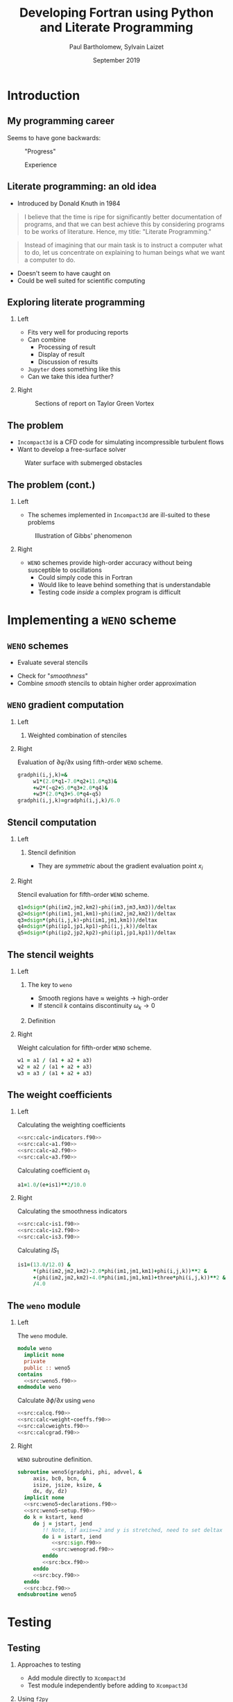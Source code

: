 #+TITLE: Developing Fortran using Python and Literate Programming
#+AUTHOR: Paul Bartholomew, Sylvain Laizet
#+DATE: September 2019

#+OPTIONS: toc:t
#+OPTIONS: H:2

#+STARTUP: beamer
#+LATEX_CLASS: beamer

#+LATEX_HEADER: \usecolortheme{Imperial}
#+LATEX_HEADER: \usepackage{booktabs}
#+LATEX_HEADER: \usepackage{caption}
#+LATEX_HEADER: \usepackage{subcaption}
#+LATEX_HEADER: \usepackage{amsfonts}
#+LATEX_HEADER: \usepackage{epstopdf}
#+LATEX_HEADER: \usepackage{multimedia}

# Use UK date format
#+LATEX_HEADER: \usepackage{datetime}
#+LATEX_HEADER: \let\dateUKenglish\relax
#+LATEX_HEADER: \newdateformat{dateUKenglish}{\THEDAY~\monthname[\THEMONTH] \THEYEAR}

# Imperial College Logo, not to be changed!
#+LATEX_HEADER: \institute{\includegraphics[height=0.7cm]{Imperial_1_Pantone_solid.eps}}

# # To repeat TOC at each section
# #+LATEX_HEADER: \AtBeginSection[]{\begin{frame}<beamer>\frametitle{\insertsection}\tableofcontents[currentsection]\end{frame}}

* Introduction

** My programming career

Seems to have gone backwards:

#+CAPTION: "Progress"
#+ATTR_LATEX: :width 0.9\textwidth
[[./figures/lang-progress.png]]

#+CAPTION: Experience
#+ATTR_LATEX: :width 0.9\textwidth
[[./figures/lang-experience.png]]

** Literate programming: an old idea

- Introduced by Donald Knuth in 1984
#+begin_quote
I believe that the time is ripe for significantly better documentation of programs, and that we can
best achieve this by considering programs to be works of literature.
Hence, my title: "Literate Programming."
#+end_quote
#+begin_quote
Instead of imagining that our main task is to instruct a computer what to do, let us concentrate on
explaining to human beings what we want a computer to do.
#+end_quote
- Doesn't seem to have caught on
- Could be well suited for scientific computing

** Exploring literate programming

*** Left
:PROPERTIES:
:BEAMER_COL: 0.5
:END:

- Fits very well for producing reports
- Can combine
  - Processing of result
  - Display of result
  - Discussion of results
- =Jupyter= does something like this
- Can we take this idea further?

*** Right
:PROPERTIES:
:BEAMER_COL: 0.5
:END:

#+CAPTION: Sections of report on Taylor Green Vortex
#+ATTR_LATEX: :width \columnwidth
[[./figures/tgv-literate.png]]

** The problem

- =Incompact3d= is a CFD code for simulating incompressible turbulent flows
- Want to develop a free-surface solver

#+CAPTION: Water surface with submerged obstacles
#+ATTR_LATEX: :width 0.575 \textwidth
[[./figures/mcsherry-freesurface.png]]

** The problem (cont.)

*** Left
:PROPERTIES:
:BEAMER_COL: 0.5
:END:

- The schemes implemented in =Incompact3d= are ill-suited to these problems

#+CAPTION: Illustration of Gibbs' phenomenon
#+ATTR_LATEX: :width \columnwidth
[[./figures/gibbs-phenomenon.png]]

*** Right
:PROPERTIES:
:BEAMER_COL: 0.5
:END:

- =WENO= schemes provide high-order accuracy without being susceptible to oscillations
  - Could simply code this in Fortran
  - Would like to leave behind something that is understandable
  - Testing code /inside/ a complex program is difficult

* Implementing a =WENO= scheme

** ~WENO~ schemes

- Evaluate several stencils

#+ATTR_LATEX: :width 0.6\textwidth
[[./figures/weno-stencil.png]]

- Check for "/smoothness/"
- Combine /smooth/ stencils to obtain higher order approximation

** ~WENO~ gradient computation

*** Left
:PROPERTIES:
:BEAMER_COL: 0.5
:END:

**** Weighted combination of stenciles
\begin{equation*}
  \begin{split}
    \left.\frac{\partial\phi}{\partial x}\right|_i &=
    \begin{cases}
      \left.\frac{\partial\phi}{\partial x}\right|^-_i & u > 0 \\
      \left.\frac{\partial\phi}{\partial x}\right|^+_i & u < 0
    \end{cases} \\
    \left.\frac{\partial\phi}{\partial x}\right|^{\pm}_i &= \left[ \omega_1 \left( 2 q^{\pm}_1 + 7
        q^{\pm}_2 + 11 q^{\pm}_3 \right) \right.  \\
    & + \omega_2 \left( -q^{\pm}_2 + 5q^{\pm}_3 + 2q^{\pm}_4 \right) \\
    & \left.+ \omega_3 \left( 2q^{\pm}_3 + 5q^{\pm}_4 - q^{\pm}_5 \right) \right] / 6
  \end{split}
\end{equation*}

*** Right
:PROPERTIES:
:BEAMER_COL: 0.5
:END:

#+CAPTION: Evaluation of \partial\phi/\partial{}x using fifth-order =WENO= scheme.
#+NAME: src:calcgrad.f90
#+begin_src f90
  gradphi(i,j,k)=&
       w1*(2.0*q1-7.0*q2+11.0*q3)&
       +w2*(-q2+5.0*q3+2.0*q4)&
       +w3*(2.0*q3+5.0*q4-q5)
  gradphi(i,j,k)=gradphi(i,j,k)/6.0
#+end_src

** Stencil computation

*** Left
:PROPERTIES:
:BEAMER_COL: 0.6
:END:

**** Stencil definition
\begin{equation*}
  \begin{split}
    q^{\pm}_1 = \frac{\phi_{i-2} - \phi_{i-3}}{\Delta x},&\ 
    q^{\pm}_2 = \frac{\phi_{i-1} - \phi_{i-2}}{\Delta x}, \\
    q^{\pm}_3 = \frac{\phi_i - \phi_{i-1}}{\Delta x},&\
    q^{\pm}_4 = \frac{\phi_{i+1} - \phi_i}{\Delta x}, \\
    q^{\pm}_5 =& \frac{\phi_{i+2} - \phi_{i+1}}{\Delta x},
  \end{split}
\end{equation*}

- They are /symmetric/ about the gradient evaluation point $x_i$

*** Right
:PROPERTIES:
:BEAMER_COL: 0.4
:END:

#+CAPTION: Stencil evaluation for fifth-order =WENO= scheme.
#+NAME: src:calcq.f90
#+begin_src f90
  q1=dsign*(phi(im2,jm2,km2)-phi(im3,jm3,km3))/deltax
  q2=dsign*(phi(im1,jm1,km1)-phi(im2,jm2,km2))/deltax
  q3=dsign*(phi(i,j,k)-phi(im1,jm1,km1))/deltax
  q4=dsign*(phi(ip1,jp1,kp1)-phi(i,j,k))/deltax
  q5=dsign*(phi(ip2,jp2,kp2)-phi(ip1,jp1,kp1))/deltax
#+end_src

** The stencil weights

*** Left
:PROPERTIES:
:BEAMER_COL: 0.5
:END:

**** The key to =weno=
- Smooth regions have $\approx$ weights $\rightarrow$ high-order
- If stencil $k$ contains discontinuity $\omega_{k}\rightarrow0$

**** Definition
\begin{equation*}
  \omega_k = \frac{\alpha_k}{\sum_l \alpha_l}
\end{equation*}

*** Right
:PROPERTIES:
:BEAMER_COL: 0.5
:END:

#+CAPTION: Weight calculation for fifth-order =WENO= scheme.
#+NAME: src:calcweights.f90
#+begin_src f90
  w1 = a1 / (a1 + a2 + a3)
  w2 = a2 / (a1 + a2 + a3)
  w3 = a3 / (a1 + a2 + a3)
#+end_src

** The weight coefficients

*** Left
:PROPERTIES:
:BEAMER_COL: 0.5
:END:

#+begin_export latex
\begin{block}{Definition}
  \begin{equation*}
    \alpha_k = \frac{C_k}{{\left( IS_k + \varepsilon \right)}^2}
  \end{equation*}
\end{block}
#+end_export

#+CAPTION: Calculating the weighting coefficients
#+NAME: src:calc-weight-coeffs.f90
#+begin_src f90 :noweb no-export
  <<src:calc-indicators.f90>>
  <<src:calc-a1.f90>>
  <<src:calc-a2.f90>>
  <<src:calc-a3.f90>>
#+end_src

#+CAPTION: Calculating coefficient $\alpha_1$
#+NAME: src:calc-a1.f90
#+begin_src f90
  a1=1.0/(e+is1)**2/10.0
#+end_src
#+NAME: src:calc-a2.f90
#+begin_src f90 :exports none
  a2=6.0/(e+is2)**2/10.0
#+end_src
#+NAME: src:calc-a3.f90
#+begin_src f90 :exports none
  a3=3.0/(e+is3)**2/10.0
#+end_src

*** Right
:PROPERTIES:
:BEAMER_COL: 0.5
:END:

#+CAPTION: Calculating the smoothness indicators
#+NAME: src:calc-indicators.f90
#+begin_src f90 :noweb no-export
  <<src:calc-is1.f90>>
  <<src:calc-is2.f90>>
  <<src:calc-is3.f90>>
#+end_src

#+CAPTION: Calculating $IS_1$
#+NAME: src:calc-is1.f90
#+begin_src f90
  is1=(13.0/12.0) &
       ,*(phi(im2,jm2,km2)-2.0*phi(im1,jm1,km1)+phi(i,j,k))**2 &
       +(phi(im2,jm2,km2)-4.0*phi(im1,jm1,km1)+three*phi(i,j,k))**2 &
       /4.0
#+end_src
#+NAME: src:calc-is2.f90
#+begin_src f90 :exports none
  is2=(13.0/12.0)*(phi(im1,jm1,km1)-2.0*phi(i,j,k)+phi(ip1,jp1,kp1))**2&
       +(phi(im1,jm1,km1)-phi(ip1,jp1,kp1))**2/4.0
#+end_src
#+NAME: src:calc-is3.f90
#+begin_src f90 :exports none
  is3=(13.0/12.0)*(phi(i,j,k)-2.0*phi(ip1,jp1,kp1)+phi(ip2,jp2,kp2))**2&
       +(3.0*phi(i,j,k)-4.0*phi(ip1,jp1,kp1)+phi(ip2,jp2,kp2))**2/4.0
#+end_src

** The =weno= module

*** Left
:PROPERTIES:
:BEAMER_COL: 0.5
:END:

#+CAPTION: The ~weno~ module.
#+NAME: src:weno.f90
#+begin_src f90 :noweb no-export :tangle weno.f90
  module weno
    implicit none
    private
    public :: weno5
  contains
    <<src:weno5.f90>>
  endmodule weno
#+end_src

#+CAPTION: Calculate $\partial\phi/\partial{}x$ using =weno=
#+NAME: src:wenograd.f90
#+begin_src f90 :noweb no-export
  <<src:calcq.f90>>
  <<src:calc-weight-coeffs.f90>>
  <<src:calcweights.f90>>
  <<src:calcgrad.f90>>
#+end_src

*** Right
:PROPERTIES:
:BEAMER_COL: 0.5
:END:

#+CAPTION: =WENO= subroutine definition.
#+NAME: src:weno5.f90
#+begin_src f90 :noweb no-export
  subroutine weno5(gradphi, phi, advvel, &
       axis, bc0, bcn, &
       isize, jsize, ksize, &
       dx, dy, dz)
    implicit none
    <<src:weno5-declarations.f90>>
    <<src:weno5-setup.f90>>
    do k = kstart, kend
       do j = jstart, jend
          !! Note, if axis==2 and y is stretched, need to set deltax here
          do i = istart, iend
             <<src:sign.f90>>
             <<src:wenograd.f90>>
          enddo
          <<src:bcx.f90>>
       enddo
       <<src:bcy.f90>>
    enddo
    <<src:bcz.f90>>
  endsubroutine weno5
#+end_src

* Testing

** Testing

*** Approaches to testing
- Add module directly to =Xcompact3d=
- Test module independently before adding to =Xcompact3d=

*** Using =f2py=
Can easily build =weno.f90= as a standalone module and call from Python to test
- Easy to setup test cases
- Rapid feedback

** Testing on a smooth function

*** Left
:PROPERTIES:
:BEAMER_COL: 0.5
:END:

#+begin_export latex
\begin{block}{Consider}
  \begin{equation*}
    \begin{split}
      f\left(x\right) &= \sin\left(x\right) \\
      \Rightarrow f'\left(x\right) &= \cos\left(x\right)
    \end{split}
  \end{equation*}
\end{block}
#+end_export


#+CAPTION: Testing the x-derivative
#+begin_src python :noweb yes
  <<src:xinit.py>>
  <<src:gradx.py>>
  <<src:plotx.py>>
#+end_src

*** Right
:PROPERTIES:
:BEAMER_COL: 0.5
:END:

#+CAPTION: Comparison of numerical and analytical derivative of $f\left(x\right)=\sin\left(x\right)$
#+ATTR_LATEX: :width \columnwidth
[[./figures/weno-smoothx.eps]]

** Application to a pure advection equation

*** Left
:PROPERTIES:
:BEAMER_COL: 0.5
:END:

**** Motivating implementation
\begin{equation*}
  \frac{\partial\phi}{\partial t} + \boldsymbol{u}\cdot\boldsymbol{\nabla}\phi = 0
\end{equation*}

- In periodic domain, $\phi$ simply moves with velocity $u$
- Simple to implement in =Python= using ~weno5~ + ~scipy~'s ode solvers
- Domain $x\in\left[-1, 1\right]$ discretised with 200 points

*** Right
:PROPERTIES:
:BEAMER_COL: 0.5
:END:

#+CAPTION: Comparison of analytical solution and numerical solutions at $t=8, 10$
#+ATTR_LATEX: :width \columnwidth
[[./figures/adv_test.eps]]

* Conclusion

** Conclusion

*** Left
:PROPERTIES:
:BEAMER_COL: 0.5
:END:

- A =weno= scheme was implemented and has been incorporated into =Xcompact3d=
- @@latex:\color{green}{\textbf{+}}@@ :: Using literate programming we can write programs in a way
     that makes sense to us
- @@latex:\color{green}{\textbf{+}}@@ :: Explanatory document automatically generated
- @@latex:\color{red}{\textbf{--}}@@ :: Tooling isn't as strong as traditional tooling

*** Right
:PROPERTIES:
:BEAMER_COL: 0.5
:END:

- Using =f2py= simplifies testing
- @@latex:\color{green}{\textbf{+}}@@ :: Quicker feedback on tests
- @@latex:\color{green}{\textbf{+}}@@ :: Can explore results using =Python=
- @@latex:\color{green}{\textbf{+}}@@ :: Using literate programming can embed testing + results into
     same source document

** Code availability

- This talk is available on github at[fn:1]
  - It is /runnable/
  - "Compiling" the talk's source with =emacs= produces this pdf + =weno.f90= + =Python= testing code
- Xcompact3d is also available on github at[fn:2]
  - Current release preview is on the =release= branch

*** Acknowledgement

Work undertaken as part of an =eCSE= project funded by =EPCC=
#+ATTR_LATEX: :width 0.4\textwidth
[[./figures/archer-logo.png]]

* Footnotes

[fn:1] https://github.com/pbartholomew08/presentations

[fn:2] https://github.com/xcompact3d/Incompact3d 

* Appendix                                                         :noexport:

Code that is not interesting to present is defined here, it will be tangled but not shown in the
woven document.

** Setup code

#+NAME: src:weno5-setup.f90
#+begin_src f90
  !! Defaults
  istart = 1
  iend = isize
  jstart = 1
  jend = jsize
  kstart = 1
  kend = ksize

  idelta = 0
  jdelta = 0
  kdelta = 0

  if (axis==1) then
     deltax = dx

     istart = 4
     iend = isize - 3
     idelta = 1
  elseif (axis==2) then
     deltax = dy

     jstart = 4
     jend = jsize - 3
     jdelta = 1
  elseif (axis==3) then
     deltax = dz

     kstart = 4
     kend = ksize - 3
     kdelta = 1
  else
     print *, "ERROR: Invalid axis passed to WENO5"
     stop
  endif
#+end_src

** Upwinding

#+CAPTION: Stencil sign and index offsets.
#+NAME: src:sign.f90
#+begin_src f90
  if (advvel(i, j, k) > zero) then
     dsign = one

     istep = idelta
     jstep = jdelta
     kstep = kdelta
  elseif (advvel(i, j, k) < zero) then
     dsign = -one

     istep = -idelta
     jstep = -jdelta
     kstep = -kdelta
  else
     gradphi(i, j, k) = zero
     cycle
  endif

  im1 = i - 1 * istep
  im2 = i - 2 * istep
  im3 = i - 3 * istep
  ip1 = i + 1 * istep
  ip2 = i + 2 * istep

  jm1 = j - 1 * jstep
  jm2 = j - 2 * jstep
  jm3 = j - 3 * jstep
  jp1 = j + 1 * jstep
  jp2 = j + 2 * jstep

  km1 = k - 1 * kstep
  km2 = k - 2 * kstep
  km3 = k - 3 * kstep
  kp1 = k + 1 * kstep
  kp2 = k + 2 * kstep
#+end_src

** Boundary conditions

*** X Boundary

#+CAPTION: x-boundary conditions
#+NAME: src:bcx.f90
#+begin_src f90 :noweb no-export
  if (axis==1) then
     jm1 = j
     jm2 = j
     jm3 = j
     jp1 = j
     jp2 = j

     km1 = k
     km2 = k
     km3 = k
     kp1 = k
     kp2 = k

     if ((bc0==0).and.(bcn==0)) then
        i = 1
        if (advvel(i, j, k) == zero) then
           gradphi(i, j, k) = zero
        else
           if (advvel(i, j, k) > zero) then
              dsign = one

              im1 = isize
              im2 = isize - 1
              im3 = isize - 2
              ip1 = i + 1
              ip2 = i + 2
           else
              dsign = -one

              im1 = i + 1
              im2 = i + 2
              im3 = i + 3
              ip1 = isize
              ip2 = isize - 1
           endif
           <<src:wenograd.f90>>
        endif

        i = 2
        if (advvel(i, j, k) == zero) then
           gradphi(i, j, k) = zero
        else
           if (advvel(i, j, k) > zero) then
              dsign = one

              im1 = i - 1
              im2 = isize
              im3 = isize - 1
              ip1 = i + 1
              ip2 = i + 2
           else
              dsign = -one

              im1 = i + 1
              im2 = i + 2
              im3 = i + 3
              ip1 = i - 1
              ip2 = isize
           endif
           <<src:wenograd.f90>>
        endif

        i = 3
        if (advvel(i, j, k) == zero) then
           gradphi(i, j, k) = zero
        else
           if (advvel(i, j, k) > zero) then
              dsign = one

              im1 = i - 1
              im2 = i - 2
              im3 = isize
              ip1 = i + 1
              ip2 = i + 2
           else
              dsign = -one

              im1 = i + 1
              im2 = i + 2
              im3 = i + 3
              ip1 = i - 1
              ip2 = i - 2
           endif
           <<src:wenograd.f90>>
        endif

        i = isize
        if (advvel(i, j, k)==zero) then
           gradphi(i, j, k) = zero
        else
           if (advvel(i, j, k) > zero) then
              dsign = one

              im1 = i - 1
              im2 = i - 2
              im3 = i - 3
              ip1 = 1
              ip2 = 2
           else
              dsign = -one

              im1 = 1
              im2 = 2
              im3 = 3
              ip1 = i - 1
              ip2 = i - 2
           endif
           <<src:wenograd.f90>>
        endif

        i = isize - 1
        if (advvel(i, j, k) == zero) then
           gradphi(i, j, k) = zero
        else
           if (advvel(i, j, k) > zero) then
              dsign = one

              im1 = i - 1
              im2 = i - 2
              im3 = i - 3
              ip1 = i + 1
              ip2 = 1
           else
              dsign = -one

              im1 = i + 1
              im2 = 1
              im3 = 2
              ip1 = i - 1
              ip2 = i - 2
           endif
           <<src:wenograd.f90>>
        endif

        i = isize - 2
        if (advvel(i, j, k) == zero) then
           gradphi(i, j, k) = zero
        else
           if (advvel(i, j, k) > zero) then
              dsign = one

              im1 = i - 1
              im2 = i - 2
              im3 = i - 3
              ip1 = i + 1
              ip2 = i + 2
           else
              dsign = -one

              im1 = i + 1
              im2 = i + 2
              im3 = 1
              ip1 = i - 1
              ip2 = i - 2
           endif
           <<src:wenograd.f90>>
        endif
     else
        !! Use second order
        i = 1
        if (bc0==1) then ! Zero grad
           gradphi(i, j, k) = zero
        else ! Fixed value
           gradphi(i, j, k) = (phi(i + 1, j, k) - phi(i, j, k)) / dx
        endif
        do i = 2, 3
           gradphi(i, j, k) = (phi(i + 1, j, k) - phi(i - 1, j, k)) / (two * dx)
        enddo

        do i = isize - 2, isize - 1
           gradphi(i, j, k) = (phi(i + 1, j, k) - phi(i - 1, j, k)) / (two * dx)
        enddo
        i = isize
        if (bcn==1) then ! Zero grad
           gradphi(i, j, k) = zero
        else
           gradphi(i, j, k) = (phi(i, j, k) - phi(i - 1, j, k)) / dx
        endif
     endif
  endif
#+end_src

*** Y Boundary

#+CAPTION: y-boundary conditions
#+NAME: src:bcy.f90
#+begin_src f90 :noweb no-export
  if (axis==2) then
     km1 = k
     km2 = k
     km3 = k
     kp1 = k
     kp2 = k

     if ((bc0==0).and.(bcn==0)) then
        do i = 1, isize
           im1 = i
           im2 = i
           im3 = i
           ip1 = i
           ip2 = i

           j = 1
           if (advvel(i, j, k)==zero) then
              gradphi(i, j, k) = zero
           else
              if (advvel(i, j, k) > zero) then
                 dsign = one

                 jm1 = jsize
                 jm2 = jsize - 1
                 jm3 = jsize - 2
                 jp1 = j + 1
                 jp2 = j + 2
              else
                 dsign = -one

                 jm1 = j + 1
                 jm2 = j + 2
                 jm3 = j + 3
                 jp1 = jsize
                 jp2 = jsize - 1
              endif
              <<src:wenograd.f90>>
           endif

           j = 2
           if (advvel(i, j, k)==zero) then
              gradphi(i, j, k) = zero
           else
              if (advvel(i, j, k) > zero) then
                 dsign = one

                 jm1 = j - 1
                 jm2 = jsize
                 jm3 = jsize - 1
                 jp1 = j + 1
                 jp2 = j + 2
              else
                 dsign = -one

                 jm1 = j + 1
                 jm2 = j + 2
                 jm3 = j + 3
                 jp1 = j - 1
                 jp2 = jsize
              endif
              <<src:wenograd.f90>>
           endif

           j = 3
           if (advvel(i, j, k)==zero) then
              gradphi(i, j, k) = zero
           else
              if (advvel(i, j, k) > zero) then
                 dsign = one

                 jm1 = j - 1
                 jm2 = j - 2
                 jm3 = jsize
                 jp1 = j + 1
                 jp2 = j + 2
              else
                 dsign = -one

                 jm1 = j + 1
                 jm2 = j + 2
                 jm3 = j + 3
                 jp1 = j - 1
                 jp2 = j - 2
              endif
              <<src:wenograd.f90>>
           endif

           j = jsize
           if (advvel(i, j, k) == zero) then
              gradphi(i, j, k) = zero
           else
              if (advvel(i, j, k) > zero) then
                 dsign = one

                 jm1 = j - 1
                 jm2 = j - 2
                 jm3 = j - 3
                 jp1 = 1
                 jp2 = 2
              else
                 dsign = -one

                 jm1 = 1
                 jm2 = 2
                 jm3 = 3
                 jp1 = j - 1
                 jp2 = j - 2
              endif
              <<src:wenograd.f90>>
           endif

           j = jsize - 1
           if (advvel(i, j, k)==zero) then
              gradphi(i, j, k) = zero
           else
              if (advvel(i, j, k) > zero) then
                 dsign = one

                 jm1 = j - 1
                 jm2 = j - 2
                 jm3 = j - 3
                 jp1 = j + 1
                 jp2 = 1
              else
                 dsign = -one

                 jm1 = j + 1
                 jm2 = 1
                 jm3 = 2
                 jp1 = j - 1
                 jp2 = j - 2
              endif
              <<src:wenograd.f90>>
           endif

           j = jsize - 2
           if (advvel(i, j, k)==zero) then
              gradphi(i, j, k) = zero
           else
              if (advvel(i, j, k) > zero) then
                 dsign = one

                 jm1 = j - 1
                 jm2 = j - 2
                 jm3 = j - 3
                 jp1 = j + 1
                 jp2 = j + 2
              else
                 dsign = -one

                 jm1 = j + 1
                 jm2 = j + 2
                 jm3 = 1
                 jp1 = j - 1
                 jp2 = j - 2
              endif
              <<src:wenograd.f90>>
           endif
        enddo
     else
        do i = 1, isize
           !! Use second order
           j = 1
           if (bc0==1) then ! Zero grad
              gradphi(i, j, k) = zero
           else ! Fixed value
              gradphi(i, j, k) = (phi(i, j + 1, k) - phi(i, j, k)) / dy
           endif
           do j = 2, 3
              gradphi(i, j, k) = (phi(i, j + 1, k) - phi(i, j - 1, k)) / (two * dy)
           enddo

           do j = jsize - 2, jsize - 1
              gradphi(i, j, k) = (phi(i, j + 1, k) - phi(i, j - 1, k)) / (two * dy)
           enddo
           j = jsize
           if (bcn==1) then ! Zero grad
              gradphi(i, j, k) = zero
           else
              gradphi(i, j, k) = (phi(i, j, k) - phi(i, j - 1, k)) / dy
           endif
        enddo
     endif
  endif
#+end_src

*** Z Boundary

#+CAPTION: z-boundary conditions
#+NAME: src:bcz.f90
#+begin_src f90 :noweb no-export
  if (axis==3) then
     if ((bc0==0).and.(bcn==0)) then
        do j = 1, jsize
           do i = 1, isize
              jm1 = j
              jm2 = j
              jm3 = j
              jp1 = j
              jp2 = j

              im1 = i
              im2 = i
              im3 = i
              ip1 = i
              ip2 = i

              k = 1
              if (advvel(i, j, k)==zero) then
                 gradphi(i, j, k) = zero
              else
                 if (advvel(i, j, k) > zero) then
                    dsign = one

                    km1 = ksize
                    km2 = ksize - 1
                    km3 = ksize - 2
                    kp1 = k + 1
                    kp2 = k + 2
                 else
                    dsign = -one

                    km1 = k + 1
                    km2 = k + 2
                    km3 = k + 3
                    kp1 = ksize
                    kp2 = ksize - 1
                 endif
                 <<src:wenograd.f90>>
              endif

              k = 2
              if (advvel(i, j, k)==zero) then
                 gradphi(i, j, k) = zero
              else
                 if (advvel(i, j, k) > zero) then
                    dsign = one

                    km1 = k - 1
                    km2 = ksize
                    km3 = ksize - 1
                    kp1 = k + 1
                    kp2 = k + 2
                 else
                    dsign = -one

                    km1 = k + 1
                    km2 = k + 2
                    km3 = k + 3
                    kp1 = k - 1
                    kp2 = ksize
                 endif
                 <<src:wenograd.f90>>
              endif

              k = 3
              if (advvel(i, j, k)==zero) then
                 gradphi(i, j, k) = zero
              else
                 if (advvel(i, j, k) > zero) then
                    dsign = one

                    km1 = k - 1
                    km2 = k - 2
                    km3 = ksize
                    kp1 = k + 1
                    kp2 = k + 2
                 else
                    dsign = -one

                    km1 = k + 1
                    km2 = k + 2
                    km3 = k + 3
                    kp1 = k - 1
                    kp2 = k - 2
                 endif
                 <<src:wenograd.f90>>
              endif

              k = ksize
              if (advvel(i, j, k) == zero) then
                 gradphi(i, j, k) = zero
              else
                 if (advvel(i, j, k) > zero) then
                    dsign = one

                    km1 = k - 1
                    km2 = k - 2
                    km3 = k - 3
                    kp1 = 1
                    kp2 = 2
                 else
                    dsign = -one

                    km1 = 1
                    km2 = 2
                    km3 = 3
                    kp1 = k - 1
                    kp2 = k - 2
                 endif
                 <<src:wenograd.f90>>
              endif

              k = ksize - 1
              if (advvel(i, j, k) == zero) then
                 gradphi(i, j, k) = zero
              else
                 if (advvel(i, j, k) > zero) then
                    dsign = one

                    km1 = k - 1
                    km2 = k - 2
                    km3 = k - 3
                    kp1 = k + 1
                    kp2 = 1
                 else
                    dsign = -one

                    km1 = k + 1
                    km2 = 1
                    km3 = 2
                    kp1 = k - 1
                    kp2 = k - 2
                 endif
                 <<src:wenograd.f90>>
              endif

              k = ksize - 2
              if (advvel(i, j, k) == zero) then
                 gradphi(i, j, k) = zero
              else
                 if (advvel(i, j, k) > zero) then
                    dsign = one

                    km1 = k - 1
                    km2 = k - 2
                    km3 = k - 3
                    kp1 = k + 1
                    kp2 = k + 2
                 else
                    dsign = -one

                    km1 = k + 1
                    km2 = k + 2
                    km3 = 1
                    kp1 = k - 1
                    kp2 = k - 2
                 endif
                 <<src:wenograd.f90>>
              endif
           enddo
        enddo
     else
        do j = 1, jsize
           do i = 1, isize
              !! Use second order
              k = 1
              if (bc0==1) then ! Zero grad
                 gradphi(i, j, k) = zero
              else ! Fixed value
                 gradphi(i, j, k) = (phi(i, j, k + 1) - phi(i, j, k)) / dz
              endif
              do k = 2, 3
                 gradphi(i, j, k) = (phi(i, j, k + 1) - phi(i, j, k - 1)) / (two * dz)
              enddo

              do k = ksize - 2, ksize - 1
                 gradphi(i, j, k) = (phi(i, j, k + 1) - phi(i, j, k - 1)) / (two * dz)
              enddo
              k = ksize
              if (bcn==1) then ! Zero grad
                 gradphi(i, j, k) = zero
              else
                 gradphi(i, j, k) = (phi(i, j, k) - phi(i, j, k - 1)) / dz
              endif
           enddo
        enddo
     endif
  endif
#+end_src

** Variable declarations

Because we have used ~implicit none~, we must declare all our variables.

#+NAME: src:weno5-declarations.f90
#+begin_src f90
  integer, intent(in) :: axis
  integer, intent(in) :: bc0, bcn
  integer, intent(in) :: isize, jsize, ksize
  real(kind=8), intent(in) :: dx, dy, dz
  real(kind=8), dimension(isize, jsize, ksize), intent(in) :: phi
  real(kind=8), dimension(isize, jsize, ksize), intent(in) :: advvel

  real(kind=8), dimension(isize, jsize, ksize), intent(inout) :: gradphi

  integer :: i, j, k
  integer :: istep, jstep, kstep, idelta, jdelta, kdelta
  integer :: istart, jstart, kstart, iend, jend, kend
  integer :: im1, im2, im3, ip1, ip2
  integer :: jm1, jm2, jm3, jp1, jp2
  integer :: km1, km2, km3, kp1, kp2
  real(kind=8), parameter :: e = 1.0d-16
  real(kind=8), parameter :: zero = 0.d0, &
       one = 1.d0, &
       two = 2.d0, &
       three = 3.d0, &
       four = 4.d0, &
       five = 5.d0, &
       six = 6.d0, &
       seven = 7.d0, &
       ten = 10.d0, &
       eleven = 11.d0, &
       twelve = 12.d0, &
       thirteen = 13.d0

  real(kind=8) :: q1, q2, q3, q4, q5
  real(kind=8) :: a1, a2, a3
  real(kind=8) :: w1, w2, w3
  real(kind=8) :: is1, is2, is3
  real(kind=8) :: dsign
  real(kind=8) :: deltax
#+end_src
** Testing
*** Test derivative

#+NAME: src:test-weno5-sin.py
#+begin_src python :noweb no-export :tangle weno-test.py
  <<src:import.py>>

  <<src:dom-f-def.py>>

  # Test x
  <<src:xsetup.py>>
  <<src:xinit.py>>
  <<src:gradx.py>>
  <<src:plotx.py>>
#+end_src

#+NAME: src:import.py
#+begin_src python
  import math
  import numpy as np
  import matplotlib.pyplot as plt

  import weno
  weno5 = weno.weno.weno5
#+end_src

#+NAME: src:dom-f-def.py
#+begin_src python
  N = 100
  L = 2 * math.pi

  dx = L / (N - 1.0)
  x = []
  f = []
  fp = []
  for i in range(N):
    x.append(i * dx)
    f.append(math.sin(x[i]))
    fp.append(math.cos(x[i]))
#+end_src

#+NAME: src:xsetup.py
#+begin_src python
  u = np.zeros((N, 1, 1), dtype=np.float64, order="F")
  phi = np.zeros((N, 1, 1), dtype=np.float64, order="F")
  gradphi = np.zeros((N, 1, 1), dtype=np.float64, order="F")
#+end_src

#+NAME: src:xinit.py
#+begin_src python
  for i in range(N):
    for j in range(1):
      for k in range(1):
        u[i][j][k] = 1.0
        phi[i][j][k] = f[i]
        gradphi[i][j][k] = 0.0
#+end_src

#+NAME: src:gradx.py
#+begin_src python
  weno5(gradphi, phi, u, 1, 2, 2, dx, dx, dx)
#+end_src

#+NAME: src:plotx.py
#+begin_src python :exports none
  plt.plot(x, gradphi[:,0,0], marker="o")
  plt.plot(x, fp)
  plt.title("Test x-derivative (smooth)")
  plt.savefig("weno-smoothx.eps", bbox_inches="tight")
  plt.close()
#+end_src

#+NAME: src:shift.py
#+begin_src python
  for i in range(N/2, N):
    f[i] += 1
#+end_src

*** Test advection equation

As a more realistic test, consider the advection equation
\begin{equation}
  \frac{\partial\phi}{\partial t} + \boldsymbol{u}\cdot\boldsymbol{\nabla}\phi = 0
\end{equation}
which we will solve in one-dimension, using explicit time advancement and a prescribed velocity
field.
We will use the explicit integrator provided by =scipy= to integrate the function.
The code to calculate the right hand side is given in listing\nbsp[[src:rhs.py]].

#+CAPTION: Compute the right hand side of advection equation
#+NAME: src:rhs.py
#+begin_src python
  def calc_rhs(t, y, f_args):
      u = f_args[0]  # The velocity field
      dx = f_args[1] # The grid spacing
      n = len(y)

      y3d = np.array(y).reshape((n, 1, 1), order="F")
      u3d = u * np.ones(n).reshape((n, 1, 1), order="F")
      dydx = np.zeros((n, 1, 1), order="F")

      weno5(dydx, y3d, u3d, 1, 0, 0, dx, dx, dx)

      return -u*dydx.reshape(n)

#+end_src

As an initial field we will consider the function used by cite:Jiang1996
\begin{equation}
  \phi \left( x, 0 \right) =
  \begin{cases}
    \frac{1}{6} \left( g \left(x, \beta, z - \delta \right) + g\left(x, \beta, z + \delta \right) +
      4g \left(x, \beta, z \right), \right) & -0.8\leq x \leq-0.6 \\
    1 & -0.4 \leq x \leq -0.2 \\
    1 - \left|10\left(x-0.1\right)\right| & 0 \leq x \leq 0.2\\
    \frac{1}{6} \left( f \left(x, \alpha, a - \delta \right) + f\left(x, \alpha, a + \delta \right) +
      4f \left(x, \alpha, a \right), \right) & 0.4\leq x \leq 0.6 \\
    0 & \mbox{otherwise}
  \end{cases}
\end{equation}
where $g\left(x,\beta,z\right)=e^{-\beta\left(x-z\right)^2}$ and
$f\left(x,\alpha,a\right)=\sqrt(max\left(1 - \alpha^{2}\left(x-a\right)^{2}, 0\right)$ with the associated
initialisation code in listing\nbsp[[src:jiang-init.py]]

#+CAPTION: Initialisation function for advection test
#+NAME: src:jiang-init.py
#+begin_src python 
  def init_jiang(x):

      phi = []
      n = len(x)

      a = 0.5
      z = -0.7
      d = 0.005
      alpha = 10.0
      beta = log10(2.0) / (36 * d**2)

      for i in range(n):
          if (-0.8 <= x[i]) and (x[i] <= -0.6):
              phi.append(g(x[i], beta, z - d) + g(x[i], beta, z + d) + 4 * g(x[i], beta, z))
              phi[-1] /= 6.0
          elif (-0.4 <= x[i]) and (x[i] <= -0.2):
              phi.append(1)
          elif (0 <= x[i]) and (x[i] <= 0.2):
              phi.append(1 - abs(10 * (x[i] - 0.1)))
          elif (0.4 <= x[i]) and (x[i] <= 0.6):
              phi.append(f(x[i], alpha, a - d) + f(x[i], alpha, a + d) + 4 * f(x[i], alpha, a))
              phi[-1] /= 6.0
          else:
              phi.append(0)

      return phi

  def g(x, b, z):
      return exp(-b * (x - z)**2)

  def f(x, alpha, a):
      return sqrt(max(1 - (alpha**2) * (x - a)**2, 0))
#+end_src

The code to perform the integration is then
#+begin_src python :noweb no-export :tangle test-adv.py
  from math import sin, pi, log, log10, sqrt, exp
  import numpy as np
  from scipy.integrate import ode
  import matplotlib.pyplot as plt
  import weno
  weno5 = weno.weno.weno5

  <<src:jiang-init.py>>
  <<src:rhs.py>>
  <<src:rk3.py>>

  L=2.0
  U=1.0
  N=200
  CFL = 0.2
  T=10

  dx=L/float(N)
  x = []
  for i in range(N):
      x.append(i * dx - 1)
  xl = -0.2
  xr = 0.2

  dt = CFL * dx / U

  # r = ode(calc_rhs).set_integrator("dopri5", atol=1.0e-16, rtol=1.0e-8)
  r = rk3(calc_rhs)
  r.set_initial_value(init_jiang(x))
  r.set_f_params((U, dx))

  passed_eight = False
  while r.successful() and r.t < T:
      if r.t == 0:
          plt.plot(x, r.y, color="black")
      elif (r.t >= 8) and (not passed_eight):
          plt.plot(x, r.y, ls="", marker="o", color="blue")
          passed_eight = True
      print r.t, min(r.y), max(r.y)
      r.integrate(r.t+dt)

  plt.plot(x, r.y, ls="", marker="o", color="red")
  plt.savefig("adv_test.eps", bbox_inches="tight")
#+end_src

To confirm the integration was working, an RK3 function was implemented according to cite:Croce2004,
implementing the same interface as ~ode~ from =scipy=.

#+CAPTION: Runge-Kutta 3 implementation
#+NAME: src:rk3.py
#+begin_src python
  class rk3():

      def __init__(self, f, t = 0):

          self.f = f
          self.t = 0

      def set_initial_value(self, y0):

          self.y = y0

      def set_f_params(self, f_args):
          self.f_args = f_args

      def successful(self):
          return True

      def integrate(self, tnext):

          dt = tnext - self.t

          # Stage 1
          f0 = self.f(self.t, self.y, self.f_args)
          y1 = self.y + dt * f0

          # Stage 2
          f1 = self.f(self.t, y1, self.f_args)
          y2 = self.y + (dt / 4.0) * (f0 + f1)

          # Stage 3
          f2 = self.f(self.t, y2, self.f_args)
          self.y += (dt / 6.0) * (f0 + 4 * f2 + f1)

          self.t += dt
#+end_src

The result is compared with the analytical solution at $t=8, 10$ in /fig./\nbsp[[fig:adv-test]] and shows
excellent agreement compared with results in the literature cite:Jiang1996 with the maxima and
minima well captured.

#+CAPTION: Comparison of solution of advection equation with analytical solution
#+ATTR_LATEX: :options :width 0.5\textwidth
#+NAME: fig:adv-test
[[./adv_test.eps]]
